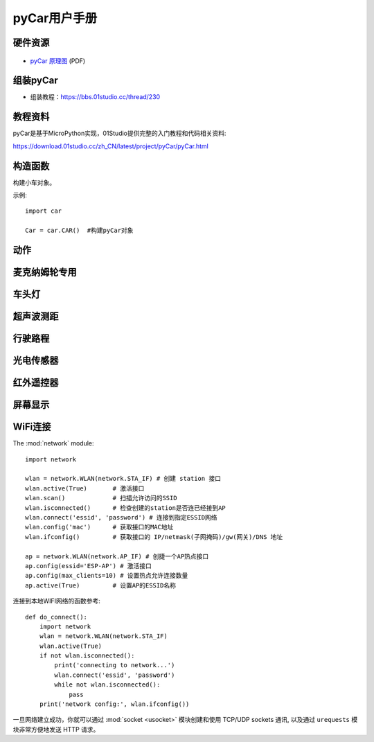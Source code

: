 .. _pyCar_quickref:

pyCar用户手册
=============================

硬件资源
---------

.. figure:: media/pyCar.jpg

* `pyCar 原理图 <https://www.01studio.cc/data/sch/pyCar_Sch.pdf>`_ (PDF)

组装pyCar
------------
- 组装教程：https://bbs.01studio.cc/thread/230

教程资料
-----------------
pyCar是基于MicroPython实现，01Studio提供完整的入门教程和代码相关资料:

https://download.01studio.cc/zh_CN/latest/project/pyCar/pyCar.html


构造函数
------------

.. class:: car.CAR(None)

    构建小车对象。
	
示例::

    import car
	
    Car = car.CAR()  #构建pyCar对象


动作
-----

.. method:: CAR.forward()

    前进。

.. method:: CAR.backward()

    后退。

.. method:: CAR.turn_left(mode=0)

    左转:
   
	- ``mode`` 转动模式：
	
		- ``0`` - 小幅度转动，单排轮子工作；
		- ``1`` - 大幅度转动，双排轮子同时工作，可实现原地旋转功能；	

.. method:: CAR.turn_right(mode=0)

    右转:
   
	- ``mode`` 转动模式：
	
		- ``0`` - 小幅度转动，单排轮子工作；
		- ``1`` - 大幅度转动，双排轮子同时工作，可实现原地旋转功能；

.. method:: CAR.stop()

    停止。


麦克纳姆轮专用
---------------

.. method:: CAR.up()

    前移。

.. method:: CAR.down()

    后移。

.. method:: CAR.left()

    左移。	

.. method:: CAR.right()

    右移。

.. method:: CAR.up_left()

    左前移。

.. method:: CAR.up_right()

    右前移。

.. method:: CAR.down_left()

    左后移。

.. method:: CAR.down_right()

    右后移。

.. method:: CAR.clockwise()

    顺时针旋转。

.. method:: CAR.Counterclockwise()

    逆时针旋转。	
	
.. method:: CAR.stop()

    停止。	
	
车头灯
---------
.. method:: CAR.light_on()

    打开车头灯。

.. method:: CAR.light_off()

    关闭车头灯。

.. method:: CAR.light(value=0)

    车头灯开关设置:
   
	- ``value`` 开关设置值：
	
		- ``0`` - 关闭；
		- ``1`` - 打开。

超声波测距
------------
.. method:: CAR.getDistance()

    返回车头超声波传感器距离值，单位cm。


行驶路程
---------------
.. method:: CAR.getJourney()

    返回已行驶路程，单位m。

.. method:: CAR.journey_clear()

    行驶路程清零。
	
	
光电传感器
---------------

.. method:: CAR.T1()

    返回光电传感器T1值，布尔类型。

.. method:: CAR.T2()

    返回光电传感器T2值，布尔类型。

.. method:: CAR.T3()

    返回光电传感器T3值，布尔类型。

.. method:: CAR.T4()

    返回光电传感器T4值，布尔类型。

.. method:: CAR.T5()

    返回光电传感器T5值，布尔类型。
	

红外遥控器
---------------
.. method:: CAR.getIR()

    返回红外解码按键值。连续按下的情况在返回1次值后会一直返回 'REPEAT' 字符。


屏幕显示
---------------
.. method:: CAR.screen()

    在屏幕上显示小车的各种状态。可显示的内容有：

    - 指示标志：蓝牙链接、网络链接、红外遥控、车前灯
    - 行进状态：前进、后退、左转、右转
    - 数值显示：行驶路程以及超声波测距距离

    上电后显示LOGO画面2秒后进入UI界面，之后每次运行刷新一次屏幕。
  

WiFi连接
----------

The :mod:`network` module::

    import network

    wlan = network.WLAN(network.STA_IF) # 创建 station 接口
    wlan.active(True)       # 激活接口
    wlan.scan()             # 扫描允许访问的SSID
    wlan.isconnected()      # 检查创建的station是否连已经接到AP
    wlan.connect('essid', 'password') # 连接到指定ESSID网络
    wlan.config('mac')      # 获取接口的MAC地址
    wlan.ifconfig()         # 获取接口的 IP/netmask(子网掩码)/gw(网关)/DNS 地址

    ap = network.WLAN(network.AP_IF) # 创捷一个AP热点接口
    ap.config(essid='ESP-AP') # 激活接口
    ap.config(max_clients=10) # 设置热点允许连接数量
    ap.active(True)         # 设置AP的ESSID名称

连接到本地WIFI网络的函数参考::

    def do_connect():
        import network
        wlan = network.WLAN(network.STA_IF)
        wlan.active(True)
        if not wlan.isconnected():
            print('connecting to network...')
            wlan.connect('essid', 'password')
            while not wlan.isconnected():
                pass
        print('network config:', wlan.ifconfig())

一旦网络建立成功，你就可以通过 :mod:`socket <usocket>` 模块创建和使用 TCP/UDP sockets 通讯,
以及通过 ``urequests`` 模块非常方便地发送 HTTP 请求。

